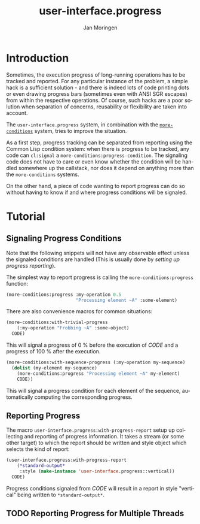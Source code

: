 #+TITLE:       user-interface.progress
#+AUTHOR:      Jan Moringen
#+EMAIL:       jmoringe@techfak.uni-bielefeld.de
#+DESCRIPTION: Thread-safe, flexible progress tracking and reporting.
#+KEYWORDS:    user interface, progress, progress bar, threads, terminal, color, common lisp
#+LANGUAGE:    en

* Introduction
  Sometimes, the execution progress of long-running operations has to
  be tracked and reported. For any particular instance of the problem,
  a simple hack is a sufficient solution - and there is indeed lots of
  code printing dots or even drawing progress bars (sometimes even
  with ANSI SGR escapes) from within the respective operations. Of
  course, such hacks are a poor solution when separation of concerns,
  reusability or flexibility are taken into account.

  The =user-interface.progress= system, in combination with the
  [[http://github.com/scymtym/more-conditions][=more-conditions=]] system, tries to improve the situation.

  As a first step, progress tracking can be separated from reporting
  using the Common Lisp condition system: when there is progress to be
  tracked, any code can =cl:signal= a
  =more-conditions:progress-condition=. The signaling code does not
  have to care or even know whether the condition will be handled
  somewhere up the callstack, nor does it depend on anything more than
  the =more-conditions= systems.

  On the other hand, a piece of code wanting to report progress can do
  so without having to know if and where progress conditions will be
  signaled.
* Tutorial
** Signaling Progress Conditions
   Note that the following snippets will not have any observable
   effect unless the signaled conditions are handled (This is usually
   done by [[*Reporting Progress][setting up progress reporting]]).

   The simplest way to report progress is calling the
   =more-conditions:progress= function:
   #+BEGIN_SRC lisp
   (more-conditions:progress :my-operation 0.5
                             "Processing element ~A" :some-element)
   #+END_SRC
   There are also convenience macros for common situations:

   #+BEGIN_SRC lisp
   (more-conditions:with-trivial-progress
       (:my-operation "Frobbing ~A" :some-object)
     CODE)
   #+END_SRC
   This will signal a progress of 0 % before the execution of /CODE/
   and a progress of 100 % after the execution.

   #+BEGIN_SRC lisp
   (more-conditions:with-sequence-progress (:my-operation my-sequence)
     (dolist (my-element my-sequence)
       (more-conditions:progress "Processing element ~A" my-element)
       CODE))
   #+END_SRC
   This will signal a progress condition for each element of the
   sequence, automatically computing the corresponding progress.
** Reporting Progress
   The macro =user-interface.progress:with-progress-report= setup up
   collecting and reporting of progress information. It takes a
   stream (or some other target) to which the report should be
   written and style object which selects the kind of report:
   #+BEGIN_SRC lisp
   (user-interface.progress:with-progress-report
       (*standard-output*
        :style (make-instance 'user-interface.progress::vertical))
     CODE)
   #+END_SRC
   Progress conditions signaled from /CODE/ will result in a report
   in style "vertical" being written to =*standard-output*=.
** TODO Reporting Progress for Multiple Threads

* Settings                                                         :noexport:

#+OPTIONS: H:2 num:nil toc:t \n:nil @:t ::t |:t ^:t -:t f:t *:t <:t
#+OPTIONS: TeX:t LaTeX:t skip:nil d:nil todo:t pri:nil tags:not-in-toc
